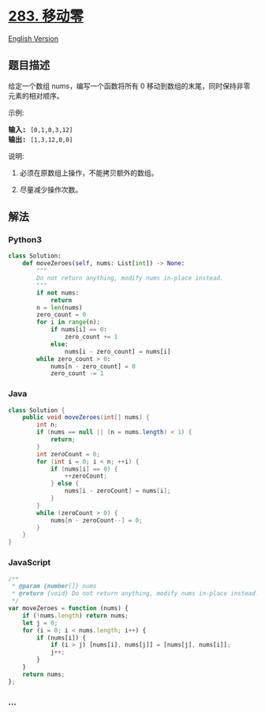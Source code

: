 * [[https://leetcode-cn.com/problems/move-zeroes][283. 移动零]]
  :PROPERTIES:
  :CUSTOM_ID: 移动零
  :END:
[[./solution/0200-0299/0283.Move Zeroes/README_EN.org][English Version]]

** 题目描述
   :PROPERTIES:
   :CUSTOM_ID: 题目描述
   :END:

#+begin_html
  <!-- 这里写题目描述 -->
#+end_html

#+begin_html
  <p>
#+end_html

给定一个数组 nums，编写一个函数将所有 0
移动到数组的末尾，同时保持非零元素的相对顺序。

#+begin_html
  </p>
#+end_html

#+begin_html
  <p>
#+end_html

示例:

#+begin_html
  </p>
#+end_html

#+begin_html
  <pre><strong>输入:</strong> <code>[0,1,0,3,12]</code>
  <strong>输出:</strong> <code>[1,3,12,0,0]</code></pre>
#+end_html

#+begin_html
  <p>
#+end_html

说明:

#+begin_html
  </p>
#+end_html

#+begin_html
  <ol>
#+end_html

#+begin_html
  <li>
#+end_html

必须在原数组上操作，不能拷贝额外的数组。

#+begin_html
  </li>
#+end_html

#+begin_html
  <li>
#+end_html

尽量减少操作次数。

#+begin_html
  </li>
#+end_html

#+begin_html
  </ol>
#+end_html

** 解法
   :PROPERTIES:
   :CUSTOM_ID: 解法
   :END:

#+begin_html
  <!-- 这里可写通用的实现逻辑 -->
#+end_html

#+begin_html
  <!-- tabs:start -->
#+end_html

*** *Python3*
    :PROPERTIES:
    :CUSTOM_ID: python3
    :END:

#+begin_html
  <!-- 这里可写当前语言的特殊实现逻辑 -->
#+end_html

#+begin_src python
  class Solution:
      def moveZeroes(self, nums: List[int]) -> None:
          """
          Do not return anything, modify nums in-place instead.
          """
          if not nums:
              return
          n = len(nums)
          zero_count = 0
          for i in range(n):
              if nums[i] == 0:
                  zero_count += 1
              else:
                  nums[i - zero_count] = nums[i]
          while zero_count > 0:
              nums[n - zero_count] = 0
              zero_count -= 1
#+end_src

*** *Java*
    :PROPERTIES:
    :CUSTOM_ID: java
    :END:

#+begin_html
  <!-- 这里可写当前语言的特殊实现逻辑 -->
#+end_html

#+begin_src java
  class Solution {
      public void moveZeroes(int[] nums) {
          int n;
          if (nums == null || (n = nums.length) < 1) {
              return;
          }
          int zeroCount = 0;
          for (int i = 0; i < n; ++i) {
              if (nums[i] == 0) {
                  ++zeroCount;
              } else {
                  nums[i - zeroCount] = nums[i];
              }
          }
          while (zeroCount > 0) {
              nums[n - zeroCount--] = 0;
          }
      }
  }
#+end_src

*** *JavaScript*
    :PROPERTIES:
    :CUSTOM_ID: javascript
    :END:
#+begin_src js
  /**
   * @param {number[]} nums
   * @return {void} Do not return anything, modify nums in-place instead.
   */
  var moveZeroes = function (nums) {
      if (!nums.length) return nums;
      let j = 0;
      for (i = 0; i < nums.length; i++) {
          if (nums[i]) {
              if (i > j) [nums[i], nums[j]] = [nums[j], nums[i]];
              j++;
          }
      }
      return nums;
  };
#+end_src

*** *...*
    :PROPERTIES:
    :CUSTOM_ID: section
    :END:
#+begin_example
#+end_example

#+begin_html
  <!-- tabs:end -->
#+end_html
